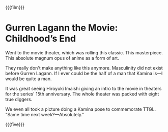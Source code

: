 {{{film}}}
#+date: 16; 12024 H.E.
* Gurren Lagann the Movie: Childhood’s End
Went to the movie theater, which was rolling this classic. This
masterpiece. This absolute magnum opus of anime as a form of art.

They really don't make anything like this anymore. Masculinity did not exist
before Gurren Lagann. If I ever could be the half of a man that Kamina is—I
would be quite a man.

It was great seeing Hiroyuki Imaishi giving an intro to the movie in theaters
for the series' 15th anniversary. The whole theater was packed with eight true
diggers.

We even all took a picture doing a Kamina pose to commemorate TTGL. "Same time
next week?—Absolutely."

{{{five}}}
